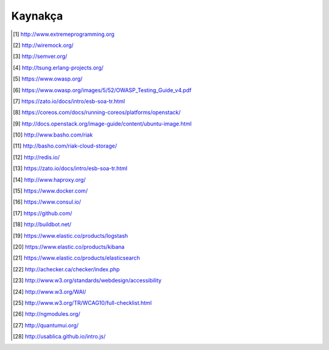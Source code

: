 ++++++++
Kaynakça
++++++++

.. [1]  http://www.extremeprogramming.org
.. [2]  http://wiremock.org/
.. [3]  http://semver.org/
.. [4]  http://tsung.erlang-projects.org/
.. [5]  https://www.owasp.org/
.. [6]  https://www.owasp.org/images/5/52/OWASP_Testing_Guide_v4.pdf
.. [7]  https://zato.io/docs/intro/esb-soa-tr.html
.. [8]  https://coreos.com/docs/running-coreos/platforms/openstack/
.. [9]  http://docs.openstack.org/image-guide/content/ubuntu-image.html
.. [10]  http://www.basho.com/riak
.. [11]  http://basho.com/riak-cloud-storage/
.. [12]  http://redis.io/
.. [13]  https://zato.io/docs/intro/esb-soa-tr.html
.. [14]  http://www.haproxy.org/
.. [15]  https://www.docker.com/
.. [16] https://www.consul.io/
.. [17] https://github.com/
.. [18] http://buildbot.net/
.. [19] https://www.elastic.co/products/logstash
.. [20] https://www.elastic.co/products/kibana
.. [21] https://www.elastic.co/products/elasticsearch
.. [22] http://achecker.ca/checker/index.php
.. [23] http://www.w3.org/standards/webdesign/accessibility
.. [24] http://www.w3.org/WAI/
.. [25] http://www.w3.org/TR/WCAG10/full-checklist.html
.. [26] http://ngmodules.org/
.. [27] http://quantumui.org/
.. [28] http://usablica.github.io/intro.js/
